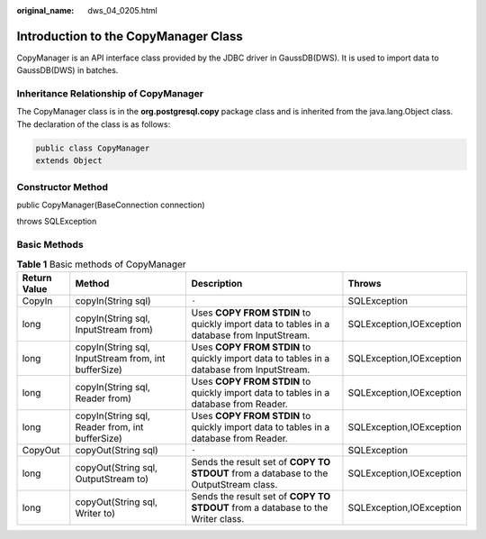:original_name: dws_04_0205.html

.. _dws_04_0205:

Introduction to the CopyManager Class
=====================================

CopyManager is an API interface class provided by the JDBC driver in GaussDB(DWS). It is used to import data to GaussDB(DWS) in batches.

Inheritance Relationship of CopyManager
---------------------------------------

The CopyManager class is in the **org.postgresql.copy** package class and is inherited from the java.lang.Object class. The declaration of the class is as follows:

.. code-block::

   public class CopyManager
   extends Object

Constructor Method
------------------

public CopyManager(BaseConnection connection)

throws SQLException

Basic Methods
-------------

.. table:: **Table 1** Basic methods of CopyManager

   +--------------+------------------------------------------------------+-------------------------------------------------------------------------------------------+--------------------------+
   | Return Value | Method                                               | Description                                                                               | Throws                   |
   +==============+======================================================+===========================================================================================+==========================+
   | CopyIn       | copyIn(String sql)                                   | ``-``                                                                                     | SQLException             |
   +--------------+------------------------------------------------------+-------------------------------------------------------------------------------------------+--------------------------+
   | long         | copyIn(String sql, InputStream from)                 | Uses **COPY FROM STDIN** to quickly import data to tables in a database from InputStream. | SQLException,IOException |
   +--------------+------------------------------------------------------+-------------------------------------------------------------------------------------------+--------------------------+
   | long         | copyIn(String sql, InputStream from, int bufferSize) | Uses **COPY FROM STDIN** to quickly import data to tables in a database from InputStream. | SQLException,IOException |
   +--------------+------------------------------------------------------+-------------------------------------------------------------------------------------------+--------------------------+
   | long         | copyIn(String sql, Reader from)                      | Uses **COPY FROM STDIN** to quickly import data to tables in a database from Reader.      | SQLException,IOException |
   +--------------+------------------------------------------------------+-------------------------------------------------------------------------------------------+--------------------------+
   | long         | copyIn(String sql, Reader from, int bufferSize)      | Uses **COPY FROM STDIN** to quickly import data to tables in a database from Reader.      | SQLException,IOException |
   +--------------+------------------------------------------------------+-------------------------------------------------------------------------------------------+--------------------------+
   | CopyOut      | copyOut(String sql)                                  | ``-``                                                                                     | SQLException             |
   +--------------+------------------------------------------------------+-------------------------------------------------------------------------------------------+--------------------------+
   | long         | copyOut(String sql, OutputStream to)                 | Sends the result set of **COPY TO STDOUT** from a database to the OutputStream class.     | SQLException,IOException |
   +--------------+------------------------------------------------------+-------------------------------------------------------------------------------------------+--------------------------+
   | long         | copyOut(String sql, Writer to)                       | Sends the result set of **COPY TO STDOUT** from a database to the Writer class.           | SQLException,IOException |
   +--------------+------------------------------------------------------+-------------------------------------------------------------------------------------------+--------------------------+
